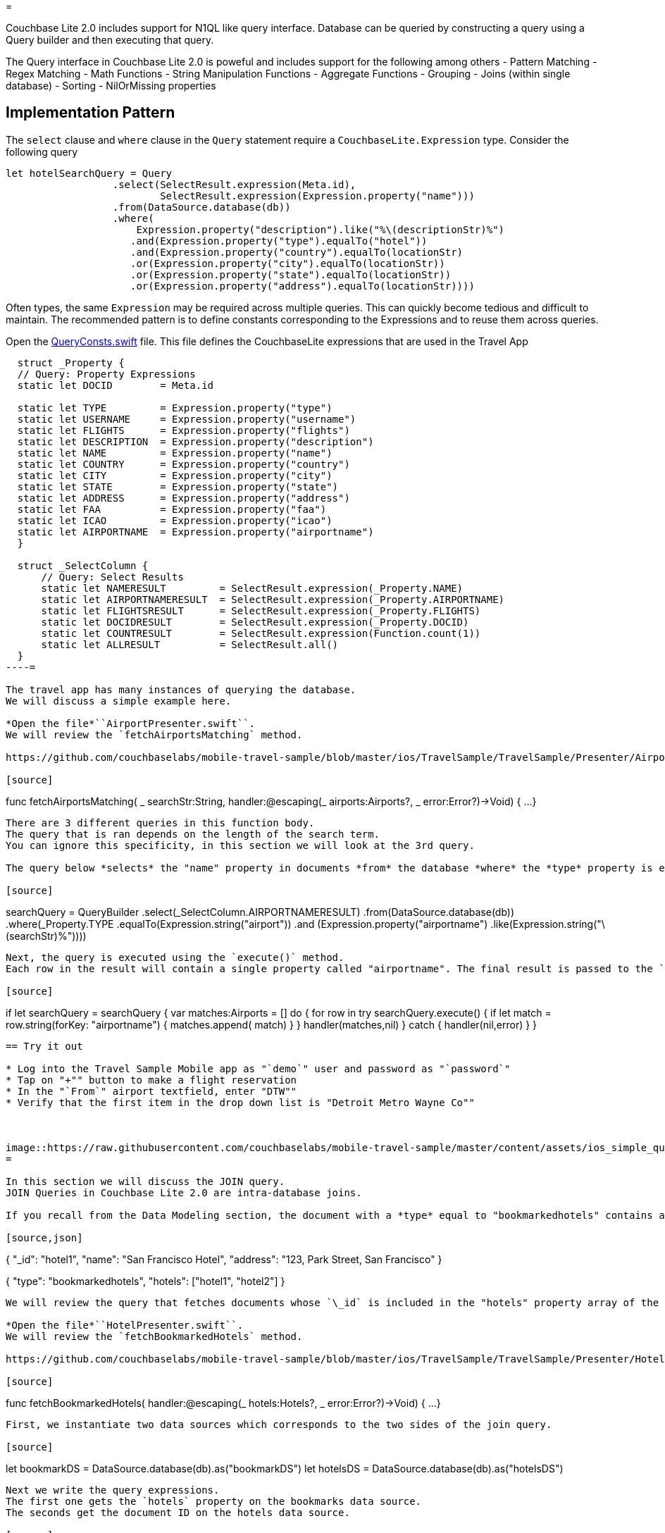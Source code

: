 = 

Couchbase Lite 2.0 includes support for N1QL like query interface.
Database can be queried by constructing a query using a Query builder and then executing that query. 

The Query interface in Couchbase Lite 2.0 is poweful and includes support for the following among others - Pattern Matching - Regex Matching - Math Functions - String Manipulation Functions - Aggregate Functions - Grouping - Joins (within single database) - Sorting - NilOrMissing properties 

== Implementation Pattern

The `select` clause and `where` clause in the `Query` statement require a `CouchbaseLite.Expression` type.
Consider the following query 

[source]
----

let hotelSearchQuery = Query
                  .select(SelectResult.expression(Meta.id),
                          SelectResult.expression(Expression.property("name"))) 
                  .from(DataSource.database(db))
                  .where(
                      Expression.property("description").like("%\(descriptionStr)%")
                     .and(Expression.property("type").equalTo("hotel"))
                     .and(Expression.property("country").equalTo(locationStr)
                     .or(Expression.property("city").equalTo(locationStr))
                     .or(Expression.property("state").equalTo(locationStr))
                     .or(Expression.property("address").equalTo(locationStr))))
----

Often types, the same `Expression` may be required across multiple queries.
This can quickly become tedious and difficult to maintain.
The recommended pattern is to define constants corresponding to the Expressions and to reuse them across queries. 

Open the https://github.com/couchbaselabs/mobile-travel-sample/blob/master/ios/TravelSample/TravelSample/Utilities/QueryConsts.swift#L15[QueryConsts.swift] file.
This file defines the CouchbaseLite expressions that are used in the Travel App 

[source]
----

  struct _Property {
  // Query: Property Expressions
  static let DOCID        = Meta.id
  
  static let TYPE         = Expression.property("type")
  static let USERNAME     = Expression.property("username")
  static let FLIGHTS      = Expression.property("flights")
  static let DESCRIPTION  = Expression.property("description")
  static let NAME         = Expression.property("name")
  static let COUNTRY      = Expression.property("country")
  static let CITY         = Expression.property("city")
  static let STATE        = Expression.property("state")
  static let ADDRESS      = Expression.property("address")
  static let FAA          = Expression.property("faa")
  static let ICAO         = Expression.property("icao")
  static let AIRPORTNAME  = Expression.property("airportname")
  }

  struct _SelectColumn {    
      // Query: Select Results
      static let NAMERESULT         = SelectResult.expression(_Property.NAME)
      static let AIRPORTNAMERESULT  = SelectResult.expression(_Property.AIRPORTNAME)
      static let FLIGHTSRESULT      = SelectResult.expression(_Property.FLIGHTS)
      static let DOCIDRESULT        = SelectResult.expression(_Property.DOCID)
      static let COUNTRESULT        = SelectResult.expression(Function.count(1))
      static let ALLRESULT          = SelectResult.all()
  }
----= 

The travel app has many instances of querying the database.
We will discuss a simple example here. 

*Open the file*``AirportPresenter.swift``.
We will review the `fetchAirportsMatching` method. 

https://github.com/couchbaselabs/mobile-travel-sample/blob/master/ios/TravelSample/TravelSample/Presenter/AirportPresenter.swift#L28[AirportPresenter.swift]

[source]
----

func fetchAirportsMatching( _ searchStr:String, handler:@escaping(_ airports:Airports?, _ error:Error?)->Void) {
  ...
}
----

There are 3 different queries in this function body.
The query that is ran depends on the length of the search term.
You can ignore this specificity, in this section we will look at the 3rd query. 

The query below *selects* the "name" property in documents *from* the database *where* the *type* property is equal to *airport* and the "airportname" property is equal to the search term. 

[source]
----

searchQuery = QueryBuilder
  .select(_SelectColumn.AIRPORTNAMERESULT)
  .from(DataSource.database(db))
  .where(_Property.TYPE
      .equalTo(Expression.string("airport"))
      .and (Expression.property("airportname")
      .like(Expression.string("\(searchStr)%"))))
----

Next, the query is executed using the `execute()` method.
Each row in the result will contain a single property called "airportname". The final result is passed to the `handler` callback where the result will be displayed in a ``TableView``. 

[source]
----

if let searchQuery = searchQuery {
var matches:Airports = []
do {
    for row in try searchQuery.execute() {
        if let match = row.string(forKey: "airportname") {
            matches.append( match)
        }
    }
    handler(matches,nil)
}
catch {
    handler(nil,error)
  }
}
----

== Try it out

* Log into the Travel Sample Mobile app as "`demo`" user and password as "`password`" 
* Tap on "+"" button to make a flight reservation 
* In the "`From`" airport textfield, enter "DTW"" 
* Verify that the first item in the drop down list is "Detroit Metro Wayne Co"" 



image::https://raw.githubusercontent.com/couchbaselabs/mobile-travel-sample/master/content/assets/ios_simple_query.gif[]
= 

In this section we will discuss the JOIN query.
JOIN Queries in Couchbase Lite 2.0 are intra-database joins. 

If you recall from the Data Modeling section, the document with a *type* equal to "bookmarkedhotels" contains a *hotels* property which is an array of IDs of bookmarked hotels. 

[source,json]
----

{
  "_id": "hotel1",
  "name": "San Francisco Hotel",
  "address": "123, Park Street, San Francisco"
}

{
  "type": "bookmarkedhotels",
  "hotels": ["hotel1", "hotel2"]
}
----

We will review the query that fetches documents whose `\_id` is included in the "hotels" property array of the document of type "bookmarkedhotels". 

*Open the file*``HotelPresenter.swift``.
We will review the `fetchBookmarkedHotels` method. 

https://github.com/couchbaselabs/mobile-travel-sample/blob/master/ios/TravelSample/TravelSample/Presenter/HotelPresenter.swift#L154[HotelPresenter.swift]

[source]
----

func fetchBookmarkedHotels( handler:@escaping(_ hotels:Hotels?, _ error:Error?)->Void)
    {
    ...
}
----

First, we instantiate two data sources which corresponds to the two sides of the join query. 

[source]
----

let bookmarkDS = DataSource.database(db).as("bookmarkDS")
let hotelsDS = DataSource.database(db).as("hotelsDS")
----

Next we write the query expressions.
The first one gets the `hotels` property on the bookmarks data source.
The seconds get the document ID on the hotels data source. 

[source]
----

let hotelsExpr = Expression.property("hotels").from("bookmarkDS")
let hotelIdExpr = Meta.id.from("hotelsDS")
----

Next, we use a function expression to find document's whose `\_id` property is in the `hotels` array.
And build the join expression. 

[source]
----

let joinExpr = ArrayFunction.contains(hotelsExpr, value: hotelIdExpr)
let join = Join.join(hotelsDS).on(joinExpr);
----

Finally, the query object uses that join expression to find all the hotel document referenced in the "hotels" array of the bookmark document. 

[source]
----

let typeExpr = Expression.property("type").from("bookmarkDS")

let bookmarkAllColumns = _SelectColumn.ALLRESULT.from("bookmarkDS")
let hotelsAllColumns = _SelectColumn.ALLRESULT.from("hotelsDS")

let query = QueryBuilder.select(bookmarkAllColumns, hotelsAllColumns)
                .from(bookmarkDS)
                .join(join)
                .where(typeExpr.equalTo(Expression.string("bookmarkedhotels")));
----

And we use the `execute()` method to get the results back pass them on to the view. 

[source]
----

for result in try query.execute() {
  if let hotel = result.dictionary(forKey: "hotelsDS")?.toDictionary() as? Hotel{
        bookmarkedHotels.append(hotel)
  }
}
handler(bookmarkedHotels,nil)
----

== Try it out

* Log into the Travel Sample Mobile app as "Guest" user by selecting "Proceed as Guest" 
* Tap on "Hotels"" button 
* In the "Description" text field, enter "pets" 
* In the "Location" text field, enter "London" 
* Verify that you see the "Novotel London West" listed 
* Swipe left to "bookmark" the hotel 
* Tap "Cancel" button 
* Verify that the Novatel hotel that you bookmarked earlier shows up in the list 



image::https://raw.githubusercontent.com/couchbaselabs/mobile-travel-sample/master/content/assets/ios_join_query.gif[]
